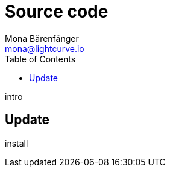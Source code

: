 = Source code
Mona Bärenfänger <mona@lightcurve.io>
:description: Describes how to update Lisk Service to the latest version from source.
:toc:
:page-next: /lisk-core/references/api.html
:page-previous: /lisk-service/configuration.html
:page-next-title: API (HTTP)
:page-previous-title: Configuration

intro

== Update

install
